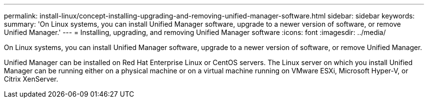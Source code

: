 ---
permalink: install-linux/concept-installing-upgrading-and-removing-unified-manager-software.html
sidebar: sidebar
keywords: 
summary: 'On Linux systems, you can install Unified Manager software, upgrade to a newer version of software, or remove Unified Manager.'
---
= Installing, upgrading, and removing Unified Manager software
:icons: font
:imagesdir: ../media/

[.lead]
On Linux systems, you can install Unified Manager software, upgrade to a newer version of software, or remove Unified Manager.

Unified Manager can be installed on Red Hat Enterprise Linux or CentOS servers. The Linux server on which you install Unified Manager can be running either on a physical machine or on a virtual machine running on VMware ESXi, Microsoft Hyper-V, or Citrix XenServer.
